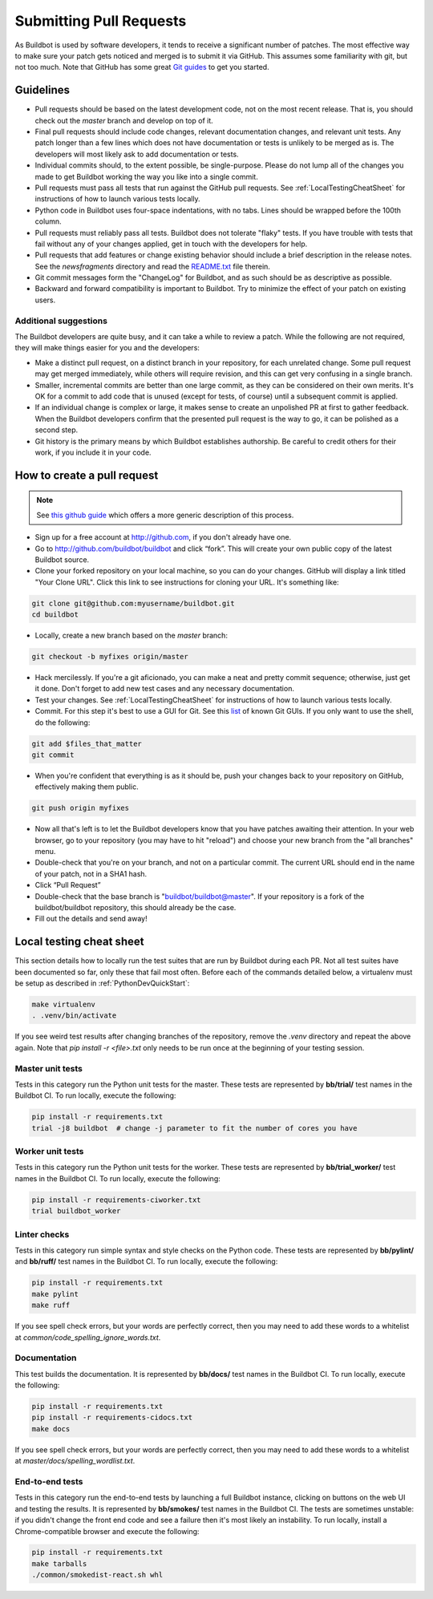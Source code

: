 Submitting Pull Requests
========================

As Buildbot is used by software developers, it tends to receive a significant number of patches.
The most effective way to make sure your patch gets noticed and merged is to submit it via GitHub.
This assumes some familiarity with git, but not too much. Note that GitHub has some great `Git guides <http://github.com/guides>`_ to get you started.

Guidelines
----------

* Pull requests should be based on the latest development code, not on the most recent release.
  That is, you should check out the `master` branch and develop on top of it.

* Final pull requests should include code changes, relevant documentation changes, and relevant unit tests.
  Any patch longer than a few lines which does not have documentation or tests is unlikely to be merged as is.
  The developers will most likely ask to add documentation or tests.

* Individual commits should, to the extent possible, be single-purpose.
  Please do not lump all of the changes you made to get Buildbot working the way you like into a single commit.

* Pull requests must pass all tests that run against the GitHub pull requests.
  See :ref:`LocalTestingCheatSheet` for instructions of how to launch various tests locally.

* Python code in Buildbot uses four-space indentations, with no tabs.
  Lines should be wrapped before the 100th column.

* Pull requests must reliably pass all tests.
  Buildbot does not tolerate "flaky" tests.
  If you have trouble with tests that fail without any of your changes applied, get in touch with the developers for help.

* Pull requests that add features or change existing behavior should include a brief description in the release notes.
  See the `newsfragments` directory and read the `README.txt <https://github.com/buildbot/buildbot/blob/master/newsfragments/README.txt>`_ file therein.

* Git commit messages form the "ChangeLog" for Buildbot, and as such should be as descriptive as possible.

* Backward and forward compatibility is important to Buildbot.
  Try to minimize the effect of your patch on existing users.

Additional suggestions
~~~~~~~~~~~~~~~~~~~~~~

The Buildbot developers are quite busy, and it can take a while to review a patch.
While the following are not required, they will make things easier for you and the developers:

* Make a distinct pull request, on a distinct branch in your repository, for each unrelated change.
  Some pull request may get merged immediately, while others will require revision, and this can get very confusing in a single branch.

* Smaller, incremental commits are better than one large commit, as they can be considered on their own merits.
  It's OK for a commit to add code that is unused (except for tests, of course) until a subsequent commit is applied.

* If an individual change is complex or large, it makes sense to create an unpolished PR at first to gather feedback.
  When the Buildbot developers confirm that the presented pull request is the way to go, it can be polished as a second step.

* Git history is the primary means by which Buildbot establishes authorship.
  Be careful to credit others for their work, if you include it in your code.

How to create a pull request
----------------------------

.. note::

   See `this github guide <https://help.github.com/en/articles/fork-a-repo>`_ which offers a more generic description of this process.

* Sign up for a free account at http://github.com, if you don't already have one.

* Go to http://github.com/buildbot/buildbot and click “fork”.
  This will create your own public copy of the latest Buildbot source.

* Clone your forked repository on your local machine, so you can do your changes.
  GitHub will display a link titled "Your Clone URL".
  Click this link to see instructions for cloning your URL.
  It's something like:

.. code-block:: bash

    git clone git@github.com:myusername/buildbot.git
    cd buildbot

* Locally, create a new branch based on the `master` branch:

.. code-block:: bash

    git checkout -b myfixes origin/master

* Hack mercilessly.
  If you're a git aficionado, you can make a neat and pretty commit sequence; otherwise, just get it done.
  Don't forget to add new test cases and any necessary documentation.

* Test your changes.
  See :ref:`LocalTestingCheatSheet` for instructions of how to launch various tests locally.

* Commit.
  For this step it's best to use a GUI for Git.
  See this `list <https://git-scm.com/downloads/guis>`_ of known Git GUIs.
  If you only want to use the shell, do the following:

.. code-block:: bash

    git add $files_that_matter
    git commit

* When you're confident that everything is as it should be, push your changes back to your repository on GitHub, effectively making them public.

.. code-block:: bash

    git push origin myfixes

* Now all that's left is to let the Buildbot developers know that you have patches awaiting their attention.
  In your web browser, go to your repository (you may have to hit "reload") and choose your new branch from the "all branches" menu.

* Double-check that you're on your branch, and not on a particular commit.
  The current URL should end in the name of your patch, not in a SHA1 hash.

* Click “Pull Request”

* Double-check that the base branch is "buildbot/buildbot@master".
  If your repository is a fork of the buildbot/buildbot repository, this should already be the case.

* Fill out the details and send away!

.. _LocalTestingCheatSheet:

Local testing cheat sheet
-------------------------

This section details how to locally run the test suites that are run by Buildbot during each PR.
Not all test suites have been documented so far, only these that fail most often.
Before each of the commands detailed below, a virtualenv must be setup as described in :ref:`PythonDevQuickStart`:

.. code-block:: bash

    make virtualenv
    . .venv/bin/activate

If you see weird test results after changing branches of the repository, remove the `.venv` directory and repeat the above again.
Note that `pip install -r <file>.txt` only needs to be run once at the beginning of your testing session.

Master unit tests
~~~~~~~~~~~~~~~~~

Tests in this category run the Python unit tests for the master.
These tests are represented by **bb/trial/** test names in the Buildbot CI.
To run locally, execute the following:

.. code-block:: bash

    pip install -r requirements.txt
    trial -j8 buildbot  # change -j parameter to fit the number of cores you have

Worker unit tests
~~~~~~~~~~~~~~~~~

Tests in this category run the Python unit tests for the worker.
These tests are represented by **bb/trial_worker/** test names in the Buildbot CI.
To run locally, execute the following:

.. code-block:: bash

    pip install -r requirements-ciworker.txt
    trial buildbot_worker

Linter checks
~~~~~~~~~~~~~

Tests in this category run simple syntax and style checks on the Python code.
These tests are represented by **bb/pylint/** and **bb/ruff/** test names in the Buildbot CI.
To run locally, execute the following:

.. code-block:: bash

    pip install -r requirements.txt
    make pylint
    make ruff

If you see spell check errors, but your words are perfectly correct, then you may need to add these words to a whitelist at `common/code_spelling_ignore_words.txt`.

Documentation
~~~~~~~~~~~~~

This test builds the documentation.
It is represented by **bb/docs/** test names in the Buildbot CI.
To run locally, execute the following:

.. code-block:: bash

    pip install -r requirements.txt
    pip install -r requirements-cidocs.txt
    make docs

If you see spell check errors, but your words are perfectly correct, then you may need to add these words to a whitelist at `master/docs/spelling_wordlist.txt`.

End-to-end tests
~~~~~~~~~~~~~~~~

Tests in this category run the end-to-end tests by launching a full Buildbot instance, clicking on buttons on the web UI and testing the results.
It is represented by **bb/smokes/** test names in the Buildbot CI.
The tests are sometimes unstable: if you didn't change the front end code and see a failure then it's most likely an instability.
To run locally, install a Chrome-compatible browser and execute the following:

.. code-block:: bash

    pip install -r requirements.txt
    make tarballs
    ./common/smokedist-react.sh whl
